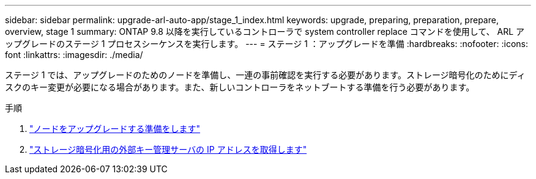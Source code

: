 ---
sidebar: sidebar 
permalink: upgrade-arl-auto-app/stage_1_index.html 
keywords: upgrade, preparing, preparation, prepare, overview, stage 1 
summary: ONTAP 9.8 以降を実行しているコントローラで system controller replace コマンドを使用して、 ARL アップグレードのステージ 1 プロセスシーケンスを実行します。 
---
= ステージ 1 ：アップグレードを準備
:hardbreaks:
:nofooter: 
:icons: font
:linkattrs: 
:imagesdir: ./media/


[role="lead"]
ステージ 1 では、アップグレードのためのノードを準備し、一連の事前確認を実行する必要があります。ストレージ暗号化のためにディスクのキー変更が必要になる場合があります。また、新しいコントローラをネットブートする準備を行う必要があります。

.手順
. link:prepare_nodes_for_upgrade.html["ノードをアップグレードする準備をします"]
. link:get_ip_address_of_external_kms_for_storage_encryption.html["ストレージ暗号化用の外部キー管理サーバの IP アドレスを取得します"]

